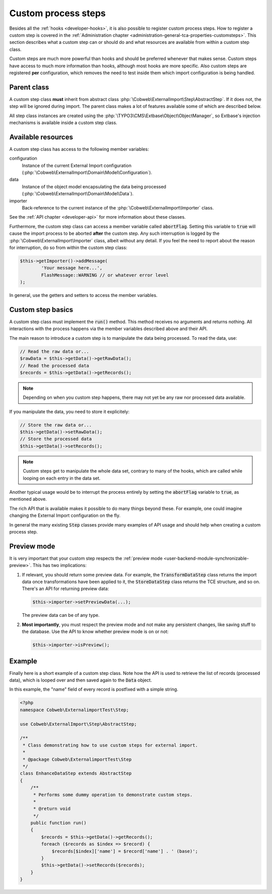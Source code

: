 ﻿.. include:: ../../Includes.txt


.. _developer-steps:

Custom process steps
^^^^^^^^^^^^^^^^^^^^

Besides all the :ref:`hooks <developer-hooks>`, it is also possible to
register custom process steps. How to register a custom step is
covered in the :ref:`Administration chapter <administration-general-tca-properties-customsteps>`.
This section describes what a custom step can or should do and
what resources are available from within a custom step class.

Custom steps are much more powerful than hooks and should be preferred
whenever that makes sense. Custom steps have access to much more information
than hooks, although most hooks are more specific.
Also custom steps are registered **per** configuration, which removes the need
to test inside them which import configuration is being handled.


.. _developer-steps-parent-class:

Parent class
""""""""""""

A custom step class **must** inherit from abstract class
:php:`\Cobweb\ExternalImport\Step\AbstractStep`. If it does not,
the step will be ignored during import. The parent class makes
a lot of features available some of which are described below.

All step class instances are created using the :php:`\TYPO3\CMS\Extbase\Object\ObjectManager`,
so Extbase's injection mechanisms is available inside a custom step class.


.. _developer-steps-resources:

Available resources
"""""""""""""""""""

A custom step class has access to the following member variables:

configuration
  Instance of the current External Import configuration
  (:php:`\Cobweb\ExternalImport\Domain\Model\Configuration`).

data
  Instance of the object model encapsulating the data being processed
  (:php:`\Cobweb\ExternalImport\Domain\Model\Data`).

importer
  Back-reference to the current instance of the :php:`\Cobweb\ExternalImport\Importer` class.

See the :ref:`API chapter <developer-api>` for more information about these classes.

Furthermore, the custom step class can access a member variable called :code:`abortFlag`.
Setting this variable to :code:`true` will cause the import process to be aborted
**after** the custom step. Any such interruption is logged by the
:php:`\Cobweb\ExternalImport\Importer` class, albeit without any detail. If you feel
the need to report about the reason for interruption, do so from
within the custom step class:

.. code-block:: php

      $this->getImporter()->addMessage(
              'Your message here...',
              FlashMessage::WARNING // or whatever error level
      );


In general, use the getters and setters to access the member variables.


.. _developer-steps-basics:

Custom step basics
""""""""""""""""""

A custom step class must implement the :code:`run()` method. This method
receives no arguments and returns nothing. All interactions with the process
happens via the member variables described above and their API.

The main reason to introduce a custom step is to manipulate the data being
processed. To read the data, use:

.. code-block:: php

	// Read the raw data or...
	$rawData = $this->getData()->getRawData();
	// Read the processed data
	$records = $this->getData()->getRecords();

.. note::

   Depending on when you custom step happens, there may not yet be any raw
   nor processed data available.

If you manipulate the data, you need to store it explicitely:

.. code-block:: php

	// Store the raw data or...
	$this->getData()->setRawData();
	// Store the processed data
	$this->getData()->setRecords();

.. note::

   Custom steps get to manipulate the whole data set, contrary to many
   of the hooks, which are called while looping on each entry in the
   data set.

Another typical usage would be to interrupt the process entirely
by setting the :code:`abortFlag` variable to :code:`true`, as mentioned
above.

The rich API that is available makes it possible to do many things beyond
these. For example, one could imagine changing the External Import configuration
on the fly.

In general the many existing :code:`Step` classes provide many examples
of API usage and should help when creating a custom process step.


.. _developer-steps-preview:

Preview mode
""""""""""""

It is very important that your custom step respects the
:ref:`preview mode <user-backend-module-synchronizable-preview>`.
This has two implications:

#. If relevant, you should return some preview data. For example,
   the :code:`TransformDataStep` class returns the import data once
   transformations have been applied to it, the :code:`StoreDataStep`
   class returns the TCE structure, and so on. There's an API for returning
   preview data:

   .. code-block:: php

		$this->importer->setPreviewData(...);

   The preview data can be of any type.

#. **Most importantly**, you must respect the preview mode and not make
   any persistent changes, like saving stuff to the database. Use the API
   to know whether preview mode is on or not:

   .. code-block:: php

		$this->importer->isPreview();


.. _developer-steps-example:

Example
"""""""

Finally here is a short example of a custom step class. Note how the API is used
to retrieve the list of records (processed data), which is looped over and then
saved again to the :code:`Data` object.

In this example, the "name" field of every record is postfixed with a
simple string.

.. code-block:: php

      <?php
      namespace Cobweb\ExternalimportTest\Step;

      use Cobweb\ExternalImport\Step\AbstractStep;

      /**
       * Class demonstrating how to use custom steps for external import.
       *
       * @package Cobweb\ExternalimportTest\Step
       */
      class EnhanceDataStep extends AbstractStep
      {
          /**
           * Performs some dummy operation to demonstrate custom steps.
           *
           * @return void
           */
          public function run()
          {
              $records = $this->getData()->getRecords();
              foreach ($records as $index => $record) {
                  $records[$index]['name'] = $record['name'] . ' (base)';
              }
              $this->getData()->setRecords($records);
          }
      }
